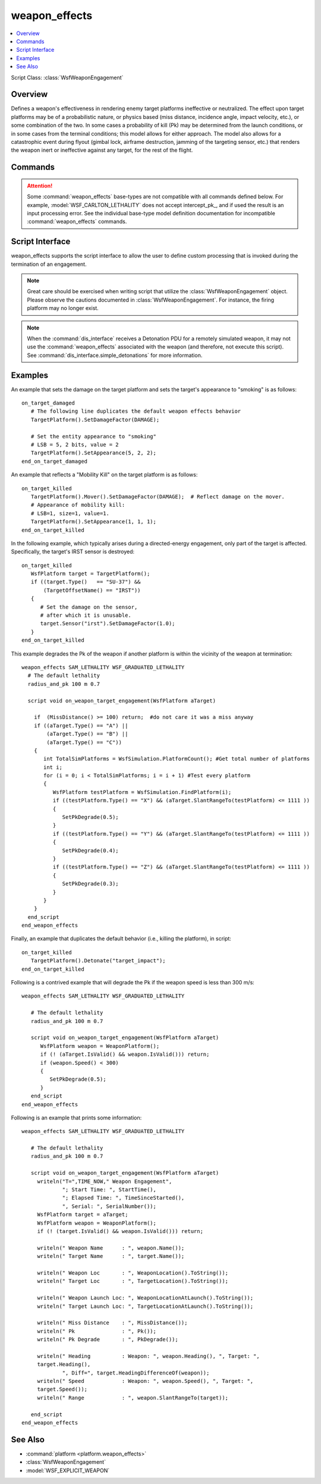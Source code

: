 .. ****************************************************************************
.. CUI
..
.. The Advanced Framework for Simulation, Integration, and Modeling (AFSIM)
..
.. The use, dissemination or disclosure of data in this file is subject to
.. limitation or restriction. See accompanying README and LICENSE for details.
.. ****************************************************************************

weapon_effects
==============

.. contents::
   :local:

.. Navigation: :ref:`Predefined_Weapon_Effect_Types`

Script Class: :class:`WsfWeaponEngagement`

.. command:: weapon_effects <name> <base-type> ... end_weapon_effects
   :block:

   .. parsed-literal::

      weapon_effects <name> <base-type>

         debug_
         draw_endgame_pk_
         excluded_category_ <category-name>
         incidental_damage_allowed_ <boolean-value>
         intercept_pk_ <pk-value>
         launch_pk_ <pk-value>
         remove_weapon_platform_ <boolean-value>
         use_intercept_pk_
         use_launch_pk_
         
         # `Script Interface`_

         on_target_damaged_
            ... <script>...
         end_on_target_damaged

         on_target_killed_
            ... script commands ...
         end_on_target_killed

         script void :command:`on_weapon_detonation() <weapon_effects.on_weapon_detonation>`
            ... script commands ...
         end_script

         script void :command:`on_weapon_target_engagement(WsfPlatform aTarget) <weapon_effects.on_weapon_target_engagement>`
            ... script commands ...
         end_script

      end_weapon_effects

Overview
--------

Defines a weapon's effectiveness in rendering enemy target platforms ineffective or neutralized.  The effect upon target platforms may be of a probabilistic nature, or physics based (miss distance, incidence angle, impact velocity, etc.), or some combination of the two.  In some cases a probability of kill (Pk) may be determined from the launch conditions, or in some cases from the terminal conditions; this model allows for either approach.  The model also allows for a catastrophic event during flyout (gimbal lock, airframe destruction, jamming of the targeting sensor, etc.) that renders the weapon inert or ineffective against any target, for the rest of the flight.

Commands
--------

.. attention:: Some :command:`weapon_effects` base-types are not compatible with all commands defined below.  For example, :model:`WSF_CARLTON_LETHALITY` does not accept intercept_pk_, and if used the result is an input processing error.  See the individual base-type model definition documentation for incompatible :command:`weapon_effects` commands.

.. command:: debug

   Debugging information will be sent to standard output.

.. command:: draw_endgame_pk

   Forces a pk draw on a target at time of end game regardless of whether or not the target is indestructible, or is internally or externally controlled.

.. command:: excluded_category <category-name>

   Defines a platform category the weapon will not affect.  If the target :command:`platform` being considered for damage is of this category, no neutralizing effect will be possible.

.. command:: incidental_damage_allowed <boolean-value>

   Defines whether any "incidental" platform damage is possible.  Incidental is damage to a platform other than the intended one.  For air-to-air missile engagements, a missile typically will kill its intended target, or none at all (no incidental damage), but if a bomb is dropped with the intention of destroying a train station and misses, it could easily destroy an adjacent building (incidental damage).

   **Default:** false

.. command:: intercept_pk <pk-value>
.. command:: launch_pk <pk-value>

   The probability of kill assuming a valid intercept.  If use_intercept_pk_, then launch_pk_ will be ignored, conversely, if use_launch_pk_, then the intercept_pk_ will be ignored.  In the event a :command:`PkTable <WSF_SPHERICAL_LETHALITY.pk_table>` is present and enabled by the :command:`WSF_SPHERICAL_LETHALITY.use_pk_table` command, then the intercept_pk_ value will be overridden by the pk fetched from the table.

.. command:: remove_weapon_platform <boolean-value>

   Determines whether the explicit weapon platform causing the effect is removed upon completion of the engagement.  The setting is ignored for implicit engagements.  Setting this to 'false' allows the platform to remain after the completion of the engagement.

   **Default:** true (The weapon platform is removed upon completion of the engagement)

.. command:: use_intercept_pk

   Sets an internal flag indicating that the intercept_pk_ value (either as user input, or calculated internally, depending upon the specific effects model) will be used to determine the end effect upon the target.

.. command:: use_launch_pk

   Sets an internal flag indicating that the launch_pk_ value (either as user input, or calculated internally, depending upon the specific effects model) will be used to determine the end effect upon the target.

Script Interface
----------------

weapon_effects supports the script interface to allow the user to define custom processing that is invoked during the termination of an engagement.

.. note::
      Great care should be exercised when writing script that utilize the :class:`WsfWeaponEngagement` object. Please observe the cautions documented in :class:`WsfWeaponEngagement`. For instance, the firing platform may no longer exist.

.. note::
      When the :command:`dis_interface` receives a Detonation PDU for a remotely simulated weapon, it may not use the :command:`weapon_effects` associated with the weapon (and therefore, not execute this script). See :command:`dis_interface.simple_detonations` for more information.

.. command:: on_target_damaged ... end_on_target_damaged

   Perform a custom scripted action when the weapon_effects algorithm determines a target platform has been damaged. *This action is performed instead of the default action* (which is to assign a numeric damage value to the target platform).  The variable *DAMAGE*, indicating the numeric value of the damage, is available when executing this script.

.. command:: on_target_killed ... end_on_target_killed

   Perform a custom scripted action when the weapon_effects algorithm determines a target platform has been killed.  *This action is performed instead of the default action* (which is to remove the platform from the simulation, if possible) The variable *DAMAGE*, indicating the numeric value of the damage, is available when executing this script; however, this value should be equal to 1.0.

.. command:: script void on_weapon_detonation() ... end_script
   :id: on_weapon_detonation

   This is invoked when it has been determined that the weapon has detonated, but before taking action against any of the targets. When called, any of the methods defined in :class:`WsfWeaponEngagement` are available.

   .. note::
      See the notes in the general discussion of the `Script Interface`_.

.. command:: script void on_weapon_target_engagement(WsfPlatform aTarget) ... end_script
   :id: on_weapon_target_engagement

   This script may be invoked repeatedly for a single weapon detonation. It is invoked once for each target that might be possibly affected by the weapon. When called, any of the methods defined in :class:`WsfWeaponEngagement` are available. **aTarget** refers to the current target :class:`WsfPlatform` being considered.

   This script is typically used to:

   * Degrade the probability of kill (Pk) based on the conditions that exist at the time of intercept.
   * Implement non-lethal effects.
   * Display information about the intercept.
   * Affect the target platform in some other way other than just killing it.

   .. note::
      See the notes in the general discussion of the `Script Interface`_.

Examples
--------

An example that sets the damage on the target platform and sets the target's appearance to "smoking" is as follows::

   on_target_damaged
      # The following line duplicates the default weapon effects behavior
      TargetPlatform().SetDamageFactor(DAMAGE);

      # Set the entity appearance to "smoking"
      # LSB = 5, 2 bits, value = 2
      TargetPlatform().SetAppearance(5, 2, 2);
   end_on_target_damaged

An example that reflects a "Mobility Kill" on the target platform is as follows::

   on_target_killed
      TargetPlatform().Mover().SetDamageFactor(DAMAGE);  # Reflect damage on the mover.
      # Appearance of mobility kill:
      # LSB=1, size=1, value=1.
      TargetPlatform().SetAppearance(1, 1, 1);
   end_on_target_killed

In the following example, which typically arises during a directed-energy engagement, only part of the target is affected.  Specifically, the target's IRST sensor is destroyed::

   on_target_killed
      WsfPlatform target = TargetPlatform();
      if ((target.Type()   == "SU-37") &&
          (TargetOffsetName() == "IRST"))
      {
         # Set the damage on the sensor,
         # after which it is unusable.
         target.Sensor("irst").SetDamageFactor(1.0);
      }
   end_on_target_killed

This example degrades the Pk of the weapon if another platform is within the vicinity of the weapon at termination::

 weapon_effects SAM_LETHALITY WSF_GRADUATED_LETHALITY
   # The default lethality
   radius_and_pk 100 m 0.7

   script void on_weapon_target_engagement(WsfPlatform aTarget)

     if  (MissDistance() >= 100) return;  #do not care it was a miss anyway
     if ((aTarget.Type() == "A") ||
         (aTarget.Type() == "B") ||
         (aTarget.Type() == "C"))
     {
        int TotalSimPlatforms = WsfSimulation.PlatformCount(); #Get total number of platforms
        int i;
        for (i = 0; i < TotalSimPlatforms; i = i + 1) #Test every platform
        {
           WsfPlatform testPlatform = WsfSimulation.FindPlatform(i);
           if ((testPlatform.Type() == "X") && (aTarget.SlantRangeTo(testPlatform) <= 1111 ))
           {
              SetPkDegrade(0.5);
           }
           if ((testPlatform.Type() == "Y") && (aTarget.SlantRangeTo(testPlatform) <= 1111 ))
           {
              SetPkDegrade(0.4);
           }
           if ((testPlatform.Type() == "Z") && (aTarget.SlantRangeTo(testPlatform) <= 1111 ))
           {
              SetPkDegrade(0.3);
           }
        }
     }
   end_script
 end_weapon_effects


Finally, an example that duplicates the default behavior (i.e., killing the platform), in script::

   on_target_killed
      TargetPlatform().Detonate("target_impact");
   end_on_target_killed

Following is a contrived example that will degrade the Pk if the weapon speed is less than 300 m/s::

 weapon_effects SAM_LETHALITY WSF_GRADUATED_LETHALITY

    # The default lethality
    radius_and_pk 100 m 0.7

    script void on_weapon_target_engagement(WsfPlatform aTarget)
       WsfPlatform weapon = WeaponPlatform();
       if (! (aTarget.IsValid() && weapon.IsValid())) return;
       if (weapon.Speed() < 300)
       {
          SetPkDegrade(0.5);
       }
    end_script
 end_weapon_effects

Following is an example that prints some information::

 weapon_effects SAM_LETHALITY WSF_GRADUATED_LETHALITY

    # The default lethality
    radius_and_pk 100 m 0.7

    script void on_weapon_target_engagement(WsfPlatform aTarget)
      writeln("T=",TIME_NOW," Weapon Engagement",
              "; Start Time: ", StartTime(),
              "; Elapsed Time: ", TimeSinceStarted(),
              ", Serial: ", SerialNumber());
      WsfPlatform target = aTarget;
      WsfPlatform weapon = WeaponPlatform();
      if (! (target.IsValid() && weapon.IsValid())) return;

      writeln(" Weapon Name      : ", weapon.Name());
      writeln(" Target Name      : ", target.Name());

      writeln(" Weapon Loc       : ", WeaponLocation().ToString());
      writeln(" Target Loc       : ", TargetLocation().ToString());

      writeln(" Weapon Launch Loc: ", WeaponLocationAtLaunch().ToString());
      writeln(" Target Launch Loc: ", TargetLocationAtLaunch().ToString());

      writeln(" Miss Distance    : ", MissDistance());
      writeln(" Pk               : ", Pk());
      writeln(" Pk Degrade       : ", PkDegrade());

      writeln(" Heading          : Weapon: ", weapon.Heading(), ", Target: ",
      target.Heading(),
              ", Diff=", target.HeadingDifferenceOf(weapon));
      writeln(" Speed            : Weapon: ", weapon.Speed(), ", Target: ",
      target.Speed());
      writeln(" Range            : ", weapon.SlantRangeTo(target));

    end_script
 end_weapon_effects

See Also
--------

* :command:`platform <platform.weapon_effects>`
* :class:`WsfWeaponEngagement`
* :model:`WSF_EXPLICIT_WEAPON`
